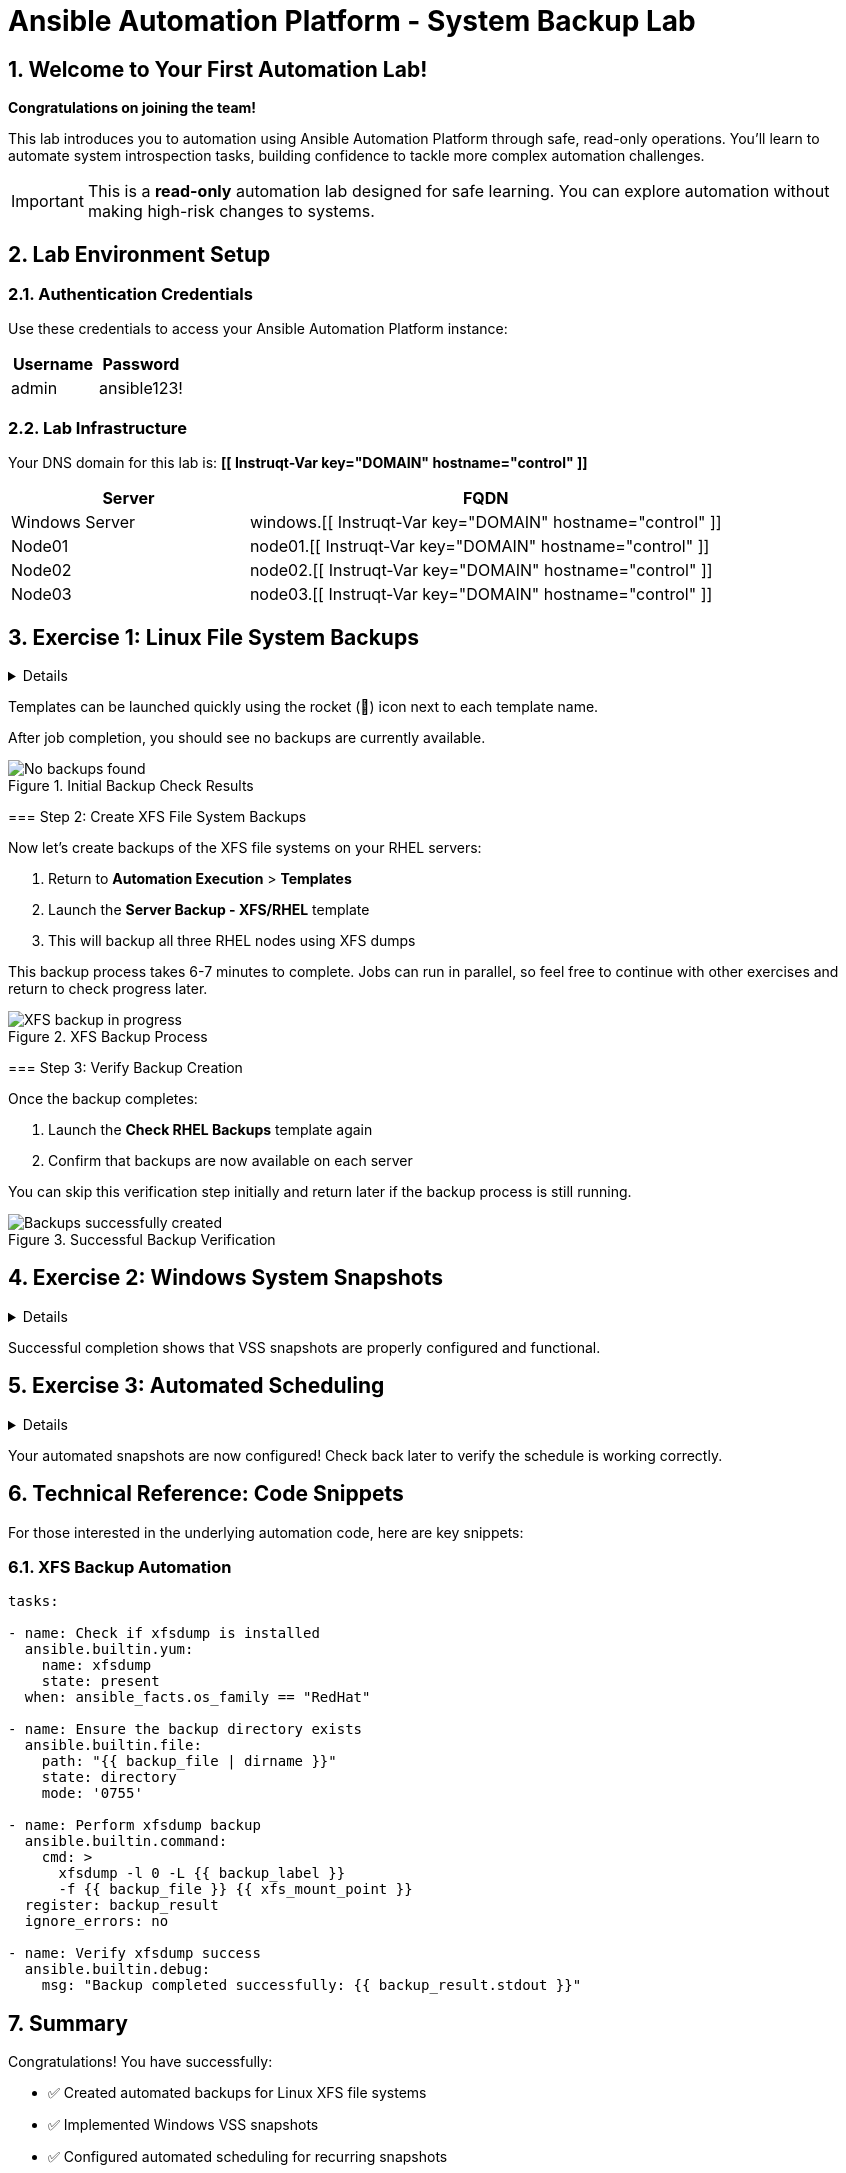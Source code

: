 = Ansible Automation Platform - System Backup Lab
:icons: font
:numbered:

== Welcome to Your First Automation Lab!

*Congratulations on joining the team!* 

This lab introduces you to automation using Ansible Automation Platform through safe, read-only operations. You'll learn to automate system introspection tasks, building confidence to tackle more complex automation challenges.

[IMPORTANT]
====
This is a *read-only* automation lab designed for safe learning. You can explore automation without making high-risk changes to systems.
====

== Lab Environment Setup

=== Authentication Credentials

Use these credentials to access your Ansible Automation Platform instance:

[cols="1,1", options="header"]
|===
| Username | Password
| admin    | ansible123!
|===

=== Lab Infrastructure

Your DNS domain for this lab is: *[[ Instruqt-Var key="DOMAIN" hostname="control" ]]*

[cols="1,2", options="header"]
|===
| Server        | FQDN
| Windows Server| windows.[[ Instruqt-Var key="DOMAIN" hostname="control" ]]
| Node01        | node01.[[ Instruqt-Var key="DOMAIN" hostname="control" ]]
| Node02        | node02.[[ Instruqt-Var key="DOMAIN" hostname="control" ]]
| Node03        | node03.[[ Instruqt-Var key="DOMAIN" hostname="control" ]]
|===

== Exercise 1: Linux File System Backups

[%collapsible]
====
Linux servers require regular backup maintenance. With Ansible, you can automate various snapshot mechanisms across cloud, VM, and bare-metal environments.

=== Step 1: Check Current Backup Status

. Navigate to the *aap* tab and login with your credentials (`admin/ansible123!`)
. Click the *Menu* dropdown icon (hamburger menu)
. Navigate to *Automation Execution* > *Templates*
. Launch the template *Check RHEL Backups* by clicking the 🚀 icon

[NOTE]
====
Templates can be launched quickly using the rocket (🚀) icon next to each template name.
====

After job completion, you should see no backups are currently available.

.Initial Backup Check Results
image::backupcheck.png[No backups found]

=== Step 2: Create XFS File System Backups

Now let's create backups of the XFS file systems on your RHEL servers:

. Return to *Automation Execution* > *Templates*
. Launch the *Server Backup - XFS/RHEL* template
. This will backup all three RHEL nodes using XFS dumps

[WARNING]
====
This backup process takes 6-7 minutes to complete. Jobs can run in parallel, so feel free to continue with other exercises and return to check progress later.
====

.XFS Backup Process
image::xfsbackup.png[XFS backup in progress]

=== Step 3: Verify Backup Creation

Once the backup completes:

. Launch the *Check RHEL Backups* template again
. Confirm that backups are now available on each server

[TIP]
====
You can skip this verification step initially and return later if the backup process is still running.
====

.Successful Backup Verification
image::afterbackupcheck.png[Backups successfully created]
====

== Exercise 2: Windows System Snapshots

[%collapsible]
====
Windows systems include built-in Volume Shadow Copy Service (VSS) for creating snapshots. While your organization uses third-party backup tools, VSS snapshots are essential for database backups as they don't interrupt active files.

=== Step 1: Create VSS Snapshots

. Navigate to *Automation Execution* > *Templates*
. Launch the *Server Snapshot - VSS/Windows* template

.Windows VSS Snapshot Creation
image::vss-snap.png[Windows VSS snapshot process]

=== Step 2: Verify VSS Snapshots

After completion, confirm the VSS snapshot was created:

. Navigate to *Automation Execution* > *Templates*
. Execute the *Check Windows Backups* template

.VSS Snapshot Verification
image::vss-snap-check.png[VSS snapshot verification]

[NOTE]
====
Successful completion shows that VSS snapshots are properly configured and functional.
====
====

== Exercise 3: Automated Scheduling

[%collapsible]
====
Eliminate manual intervention by scheduling recurring snapshots automatically.

=== Configure Automated VSS Snapshots

. Navigate to *Automation Execution* > *Templates*
. Select *Server Backup - VSS/Windows*
. Click the *Schedules* tab
. Click *Create schedule*

.Schedule Configuration Interface
image::win-shed.png[Windows schedule configuration]

=== Schedule Parameters

Configure your schedule with these settings:

[cols="1,2", options="header"]
|===
| Parameter | Value
| Schedule Name | 5 Min Snappy
| Description | Automated VSS Snaps
| Start date/time | _Leave as default_
| Time Zone | _Leave as default_
|===

=== Frequency Configuration

. Click *Next*
. Set *Frequency* to *Minutely*
. Increase *Interval* to *5*
. Select *Save rule* and click *Next*
. Skip exceptions (click *Next*)
. Click *Finish*

.Schedule Configuration Details
image::shed-details.png[Detailed schedule settings]

[TIP]
====
Your automated snapshots are now configured! Check back later to verify the schedule is working correctly.
====
====

== Technical Reference: Code Snippets

For those interested in the underlying automation code, here are key snippets:

=== XFS Backup Automation

[source,yaml]
----
tasks:

- name: Check if xfsdump is installed
  ansible.builtin.yum:
    name: xfsdump
    state: present
  when: ansible_facts.os_family == "RedHat"

- name: Ensure the backup directory exists
  ansible.builtin.file:
    path: "{{ backup_file | dirname }}"
    state: directory
    mode: '0755'

- name: Perform xfsdump backup
  ansible.builtin.command:
    cmd: >
      xfsdump -l 0 -L {{ backup_label }}
      -f {{ backup_file }} {{ xfs_mount_point }}
  register: backup_result
  ignore_errors: no

- name: Verify xfsdump success
  ansible.builtin.debug:
    msg: "Backup completed successfully: {{ backup_result.stdout }}"
----

== Summary

Congratulations! You have successfully:

* ✅ Created automated backups for Linux XFS file systems
* ✅ Implemented Windows VSS snapshots
* ✅ Configured automated scheduling for recurring snapshots
* ✅ Verified backup operations across multiple systems

[IMPORTANT]
====
This lab demonstrates the power of Ansible automation for routine system maintenance tasks. These read-only operations provide a safe foundation for exploring more advanced automation scenarios.
====

You're now ready to tackle more complex automation challenges with confidence!
